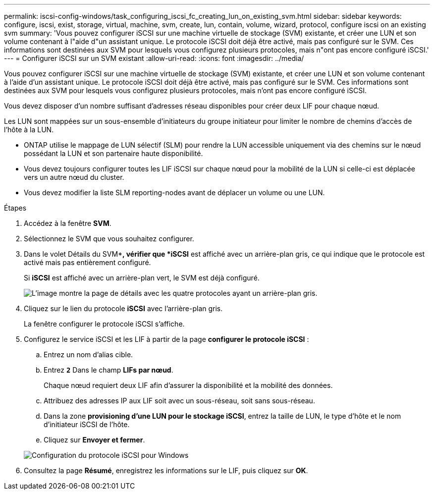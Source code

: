 ---
permalink: iscsi-config-windows/task_configuring_iscsi_fc_creating_lun_on_existing_svm.html 
sidebar: sidebar 
keywords: configure, iscsi, exist, storage, virtual, machine, svm, create, lun, contain, volume, wizard, protocol, configure iscsi on an existing svm 
summary: 'Vous pouvez configurer iSCSI sur une machine virtuelle de stockage (SVM) existante, et créer une LUN et son volume contenant à l"aide d"un assistant unique. Le protocole iSCSI doit déjà être activé, mais pas configuré sur le SVM. Ces informations sont destinées aux SVM pour lesquels vous configurez plusieurs protocoles, mais n"ont pas encore configuré iSCSI.' 
---
= Configurer iSCSI sur un SVM existant
:allow-uri-read: 
:icons: font
:imagesdir: ../media/


[role="lead"]
Vous pouvez configurer iSCSI sur une machine virtuelle de stockage (SVM) existante, et créer une LUN et son volume contenant à l'aide d'un assistant unique. Le protocole iSCSI doit déjà être activé, mais pas configuré sur le SVM. Ces informations sont destinées aux SVM pour lesquels vous configurez plusieurs protocoles, mais n'ont pas encore configuré iSCSI.

Vous devez disposer d'un nombre suffisant d'adresses réseau disponibles pour créer deux LIF pour chaque nœud.

Les LUN sont mappées sur un sous-ensemble d'initiateurs du groupe initiateur pour limiter le nombre de chemins d'accès de l'hôte à la LUN.

* ONTAP utilise le mappage de LUN sélectif (SLM) pour rendre la LUN accessible uniquement via des chemins sur le nœud possédant la LUN et son partenaire haute disponibilité.
* Vous devez toujours configurer toutes les LIF iSCSI sur chaque nœud pour la mobilité de la LUN si celle-ci est déplacée vers un autre nœud du cluster.
* Vous devez modifier la liste SLM reporting-nodes avant de déplacer un volume ou une LUN.


.Étapes
. Accédez à la fenêtre *SVM*.
. Sélectionnez le SVM que vous souhaitez configurer.
. Dans le volet Détails du SVM**, vérifier que *iSCSI* est affiché avec un arrière-plan gris, ce qui indique que le protocole est activé mais pas entièrement configuré.
+
Si *iSCSI* est affiché avec un arrière-plan vert, le SVM est déjà configuré.

+
image::../media/existing_svm_protocols_iscsi_windows.gif[L'image montre la page de détails avec les quatre protocoles ayant un arrière-plan gris.]

. Cliquez sur le lien du protocole *iSCSI* avec l'arrière-plan gris.
+
La fenêtre configurer le protocole iSCSI s'affiche.

. Configurez le service iSCSI et les LIF à partir de la page *configurer le protocole iSCSI* :
+
.. Entrez un nom d'alias cible.
.. Entrez `*2*` Dans le champ *LIFs par nœud*.
+
Chaque nœud requiert deux LIF afin d'assurer la disponibilité et la mobilité des données.

.. Attribuez des adresses IP aux LIF soit avec un sous-réseau, soit sans sous-réseau.
.. Dans la zone *provisioning d'une LUN pour le stockage iSCSI*, entrez la taille de LUN, le type d'hôte et le nom d'initiateur iSCSI de l'hôte.
.. Cliquez sur *Envoyer et fermer*.


+
image::../media/sm_wizard_iscsi_details_windows.gif[Configuration du protocole iSCSI pour Windows]

. Consultez la page *Résumé*, enregistrez les informations sur le LIF, puis cliquez sur *OK*.

